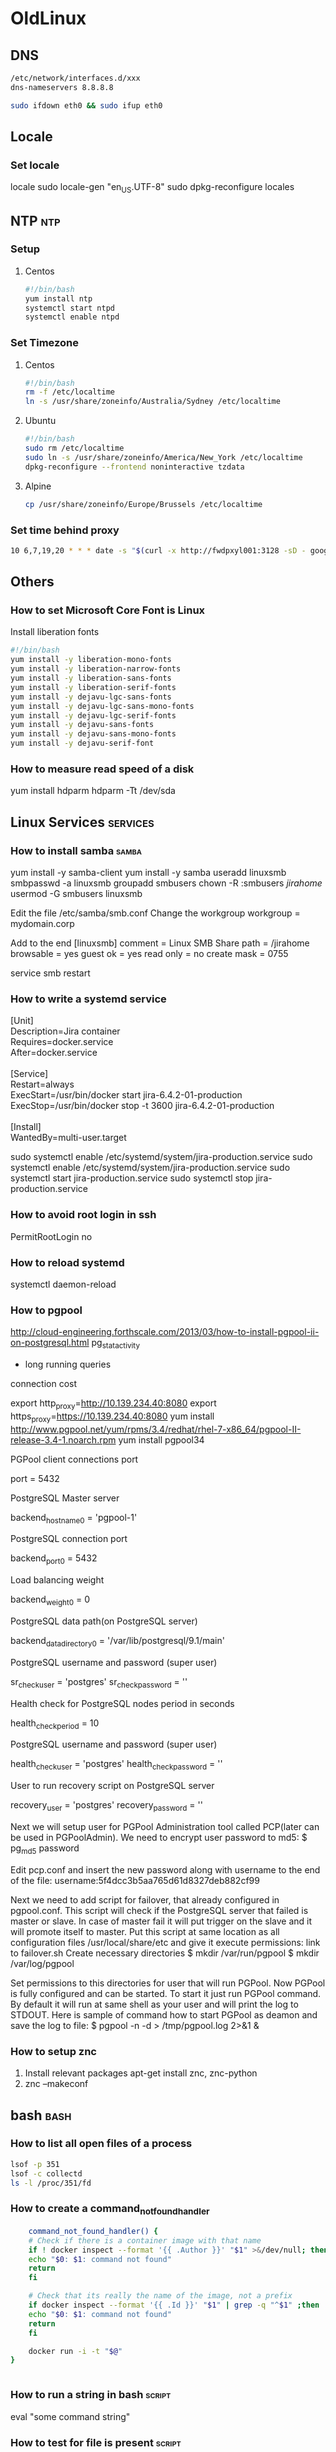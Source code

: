 * OldLinux
** DNS
   #+begin_src bash
   /etc/network/interfaces.d/xxx
   dns-nameservers 8.8.8.8

   sudo ifdown eth0 && sudo ifup eth0

   #+end_src
** Locale
*** Set locale
    locale
    sudo locale-gen "en_US.UTF-8"
    sudo dpkg-reconfigure locales

** NTP                                                                  :ntp:
*** Setup
**** Centos
     #+begin_src bash
       #!/bin/bash
       yum install ntp
       systemctl start ntpd
       systemctl enable ntpd
     #+end_src
*** Set Timezone
**** Centos
     #+begin_src bash
       #!/bin/bash
       rm -f /etc/localtime
       ln -s /usr/share/zoneinfo/Australia/Sydney /etc/localtime
     #+end_src
**** Ubuntu
     #+begin_src bash
       #!/bin/bash
       sudo rm /etc/localtime
       sudo ln -s /usr/share/zoneinfo/America/New_York /etc/localtime
       dpkg-reconfigure --frontend noninteractive tzdata
     #+end_src
**** Alpine
     #+begin_src bash
     cp /usr/share/zoneinfo/Europe/Brussels /etc/localtime
     #+end_src
*** Set time behind proxy
    #+begin_src bash
      10 6,7,19,20 * * * date -s "$(curl -x http://fwdpxyl001:3128 -sD - google.com | grep '^Date:' | cut -d' ' -f3-6)Z"
    #+end_src
** Others
*** How to set Microsoft Core Font is Linux
    Install liberation fonts
    #+begin_src bash
      #!/bin/bash
      yum install -y liberation-mono-fonts
      yum install -y liberation-narrow-fonts
      yum install -y liberation-sans-fonts
      yum install -y liberation-serif-fonts
      yum install -y dejavu-lgc-sans-fonts
      yum install -y dejavu-lgc-sans-mono-fonts
      yum install -y dejavu-lgc-serif-fonts
      yum install -y dejavu-sans-fonts
      yum install -y dejavu-sans-mono-fonts
      yum install -y dejavu-serif-font

    #+end_src

*** How to measure read speed of a disk
    yum install hdparm
    hdparm -Tt /dev/sda
** Linux Services                                                  :services:
*** How to install samba                                              :samba:
    yum install -y samba-client
    yum install -y samba
    useradd linuxsmb
    smbpasswd -a linuxsmb
    groupadd smbusers
    chown -R :smbusers /jirahome/
    usermod -G smbusers linuxsmb

    Edit the file /etc/samba/smb.conf
    Change the workgroup
    workgroup = mydomain.corp

    Add to the end
    [linuxsmb]
    comment = Linux SMB Share
    path = /jirahome
    browsable = yes
    guest ok = yes
    read only = no
    create mask = 0755


    service smb restart

*** How to write a systemd service
    #+begin_verse
    [Unit]
    Description=Jira container
    Requires=docker.service
    After=docker.service

    [Service]
    Restart=always
    ExecStart=/usr/bin/docker start jira-6.4.2-01-production
    ExecStop=/usr/bin/docker stop -t 3600 jira-6.4.2-01-production

    [Install]
    WantedBy=multi-user.target
    #+end_verse
    sudo systemctl enable /etc/systemd/system/jira-production.service
    sudo systemctl enable /etc/systemd/system/jira-production.service
    sudo systemctl start jira-production.service
    sudo systemctl stop jira-production.service

*** How to avoid root login in ssh
    PermitRootLogin no
*** How to reload systemd
    systemctl daemon-reload

*** How to pgpool
    http://cloud-engineering.forthscale.com/2013/03/how-to-install-pgpool-ii-on-postgresql.html
    pg_stat_activity
    - long running queries
    connection cost

    export http_proxy=http://10.139.234.40:8080
    export https_proxy=https://10.139.234.40:8080
    yum install http://www.pgpool.net/yum/rpms/3.4/redhat/rhel-7-x86_64/pgpool-II-release-3.4-1.noarch.rpm
    yum install pgpool34

    PGPool client connections port

    port = 5432

    PostgreSQL Master server

    backend_hostname0 = 'pgpool-1'

    PostgreSQL connection port

    backend_port0 = 5432

    Load balancing weight

    backend_weight0 = 0

    PostgreSQL data  path(on PostgreSQL server)

    backend_data_directory0 = '/var/lib/postgresql/9.1/main'

    PostgreSQL username and password (super  user)

    sr_check_user = 'postgres'
    sr_check_password = ''

    Health check for PostgreSQL nodes period  in seconds

    health_check_period = 10

    PostgreSQL username and password (super  user)

    health_check_user = 'postgres'
    health_check_password = ''

    User to run recovery script on PostgreSQL  server

    recovery_user = 'postgres'
    recovery_password = ''

    Next we will setup user for PGPool Administration tool called PCP(later can be used in PGPoolAdmin). We need to encrypt user password to md5:
    $ pg_md5 password


    Edit pcp.conf and insert the new password along with username to the end of the file:
    username:5f4dcc3b5aa765d61d8327deb882cf99


    Next we need to add script for failover, that already configured in pgpool.conf. This script will check if the PostgreSQL server that failed is master or slave. In case of master fail it will put trigger on the slave and it will promote itself to master. Put this script at same location as all configuration files /usr/local/share/etc and give it execute permissions:
    link to failover.sh
    Create necessary directories
    $ mkdir /var/run/pgpool
    $ mkdir /var/log/pgpool

    Set permissions to this directories for user that will run PGPool.
    Now PGPool is fully configured and can be started. To start it just run PGPool command. By default it will run at same shell as your user and will print the log to STDOUT. Here is sample of command how to start PGPool as deamon and save the log to file:
    $ pgpool -n -d > /tmp/pgpool.log 2>&1 &

*** How to setup znc
    1. Install relevant packages
       apt-get install znc, znc-python
    2. znc --makeconf

** bash                                                                :bash:
*** How to list all open files of a process
    #+begin_src bash
      lsof -p 351
      lsof -c collectd
      ls -l /proc/351/fd
    #+end_src
*** How to create a command_not_found_handler
    #+BEGIN_SRC sh
    command_not_found_handler() {
    # Check if there is a container image with that name
    if ! docker inspect --format '{{ .Author }}' "$1" >&/dev/null; then
	echo "$0: $1: command not found"
	return
    fi

    # Check that its really the name of the image, not a prefix
    if docker inspect --format '{{ .Id }}' "$1" | grep -q "^$1" ;then
	echo "$0: $1: command not found"
	return
    fi

    docker run -i -t "$@"
}


    #+END_SRC
*** How to run a string in bash                                      :script:
    eval "some command string"
*** How to test for file is present                                  :script:
    #+begin_src bash
    if [[ -f "$DEPLOY_USER_PUB_KEY" ]]
    then
    echo "FILE Found"
    else
    echo "FILE Not found"
    fi
    #+end_src
*** How to stop on error in bash                                     :script:
    set -e
*** How to run a command in background and start another command after that :script:

    ./run_prog1 & ./prog2 & ./prog3

    All commands are run in background

*** How to AWK                                                          :awk:
    docker ps | awk 'match($NF, "confluence-(.*)-development",ver)  { print ver[1] }'
    tail -n 10 out.txt  | awk '{ print "||" $1 "|" $2 "|" $3 "|" $4 "|" $5 "||" }'
*** How to replace line in sed                                          :sed:
    sed -i "s/OPTIONS='--selinux-enabled'/OPTIONS='--selinux-enabled -g \/docker'/g" /etc/sysconfig/docker

    sed -i "s/Defaults\s\+requiretty/#Defaults    requiretty/g" /etc/sudoers

    sed -i "s/^# %wheel\s\+ALL=(ALL)\s\+NOPASSWD:\s\+ALL/%wheel\tALL=(ALL)\tNOPASSWD: ALL/g" /etc/sudoers

    sed -i "s/%wheel\s\+ALL=(ALL)\s\+ALL/# %wheel\tALL=(ALL)\tALL/g" /etc/sudoers

*** How to rsync                                                      :rsync:
    rsync -avhz -e ssh root@ululin024:/jirahome/ /jirahome/
    rsync -avhz -rave "ssh -i pem" root@ululin024:/jirahome/ /

    Remove any files that is not in src from dest
    rsync -avhz --delete src dest

    Exclude some directory to src
    rsync --exclude "relativedir" src dest

*** How to set proxy with username and password                       :proxy:
    Password has @ and ( . Replaced it with %28 and %40
    export http_proxy=http://sys_crowd_prod:Lkg%28%4069VxD@10.139.234.210:8080
    export https_proxy=https://sys_crowd_prod:Lkg%28%4069VxD@10.139.234.210:8080

*** How to zip files                                                    :zip:
    zip filename file1 file2

*** How to display date in some format
    date +[%Y:%m:%d %H:%M:%S]

*** How to mount windows share                                        :mount:
    1. Install samba and cifs
       #+begin_src shell
       yum install samba cifs-utils
       #+end_src
    2. mount the windows volume
       #+begin_src shell
       mount -t cifs -o user=username //servername/PackageRepository /ace
       #+end_src
*** How to inplace sort and remove duplicates
    sort -u -o file file
*** How to avoid ssh asking accept hosts
    Host *
    StrictHostKeyChecking no
*** How to pretty print a json
    echo '{"json":"obj"}' | python -mjson.tool

*** How to create a tar.gz of a directory
    tar -zcvf filename.tar.gz /mydir
*** How to return from function
*** How to set proxy for curl
    create a file called ~/.curlrc
    proxy = hostname:port

    #+begin_src bash
function myfunc()
{
    local  myresult='some value'
    echo "$myresult"
}

result=$(myfunc)   # or result=`myfunc`
echo $result

function myfunc()
{
    local  __resultvar=$1
    local  myresult='some value'
    eval $__resultvar="'$myresult'"
}

myfunc result
echo $result

function myfunc()
{
    local  __resultvar=$1
    local  myresult='some value'
    if [[ "$__resultvar" ]]; then
        eval $__resultvar="'$myresult'"
    else
        echo "$myresult"
    fi
}

myfunc result
echo $result
result2=$(myfunc)
echo $result2

    #+end_src

*** How to create a new user with sudo access
    useradd bamboo
    Centos:
    gpasswd -a bamboo wheel

*** How to create a new user with sudo access and ssh keys setup for passwordless login
    adduser demo
    passwd demo
    gpasswd -a demo wheel
    su - demo
    mkdir .ssh
    chmod 700 .ssh
    vi .ssh/authorized_keys
    chmod 600 .ssh/authorized_keys

*** How to create passwordless sudo
    Centos
    %wheel         ALL = (ALL) NOPASSWD: ALL
*** How to pass environment variables to sudo
    sudo var=val sh scriptname
*** How to allow bamboo to run sudo
    The error you will get is
    sudo: sorry, you must have a tty to run sudo
    Remove line Defaults    requiretty
*** How to change crt, cer file to pem
    ADD certs/iag.crt /tmp/iag.cer
    RUN openssl x509 -inform pem -in /tmp/iag.cer -outform der -out /tmp/iag.pem \
    && cp /tmp/iag.pem /etc/pki/ca-trust/source/anchors/iag.pemls \
    && update-ca-trust

    #+BEGIN_SRC bash
    cp iag.crt /usr/local/share/ca-certificates/
    update-ca-certificates
    #+END_SRC
*** How to perserve environment variable in sudo
    sudo -E
*** How to change shell
    chsh -s /bin/zsh
*** How to set java home
    export JAVA_HOME="/usr/lib/jvm/java-7-openjdk-amd64"
*** How to delete all files except latest 3
    ls -t | tail -n +4 | xargs rm --

*** How to extract rpm
    #+begin_src bash
      rpm2cpio file.rpm | cpio -i -d
    #+end_src
*** How to mount all entries in /etc/fstab without rebootm
    #+begin_src bash
      mount -a
    #+end_src
** postgresql                                                      :postgres:
*** How to connect to postgres

    /usr/pgsql-9.3/bin/psql -U <username> -d <database> -h <host>

*** How to restore postgres db
    pg_restore --username=confuser --host=localhost --port=5432 --password --exit-on-error --verbose --dbname=confluence ~/Conf_20150425_preupgrade.backup
*** How to drop all tables in postgres db
    drop schema public cascade
    create public schema
    PGPASSWORD=$DB_PASSWORD psql -h $DB_HOST -p $DB_PORT -U $DB_USERNAME $DB_NAME -t -c "drop schema public cascade"
    PGPASSWORD=$DB_PASSWORD psql -h $DB_HOST -p $DB_PORT -U $DB_USERNAME $DB_NAME -t -c "create schema public"
*** How to dump in postgresql

    pg_dump --username=confuser --host=localhost --port=5432 --password  --verbose confluence -F c -f out.dump

    without password prompt
    PGPASSWORD="mypass" pg_dump --username=confuser --host=localhost --port=5432 -w --verbose confluence -F c -f out.dump

*** Equivalent to oracle

    | Oracle  | Postgres   |
    |---------+------------|
    | LISTAGG | STRING_AGG |
    |         |            |
*** Find all views
    select * from information_schema.views WHERE table_schema NOT IN ('pg_catalog', 'information_schema')
    AND table_name !~ '^pg_';

*** Drop all views


    SELECT 'DROP VIEW ' || table_name || ';'
    FROM information_schema.views
    WHERE table_schema NOT IN ('pg_catalog', 'information_schema')
    AND table_name !~ '^pg_';

*** How to do backup
    1. Add wal archive
    2. mv all wal files to remote location.
    3. /usr/bin/psql -U postgres -W -c "select pg_start_backup('backup_${DATE}');" -p 15432 -h localhost
    4. rsync the data folder to backup location with new date
    5. /usr/bin/psql -U postgres -W -c "select pg_stop_backup();" -p 15432 -h localhost
    6. start backing up the wal files to the new date

*** How to restore
    1. Remove the data folder contents
    2. rsync the backed up data
    3. rsync the wal logs back
    4. remove /data/pg_xlog files
    5. create recovery.conf
       restore_command = 'cp /app_backup/pg_xlog/%f "%p"'
       recovery_target_time = '2015-08-13 14:10:00 AEST'
    6. Set permissions
       chown postgres:postgres $DATA_DIR/recovery.conf
       chmod 0600 $DATA_DIR/recovery.conf

*** How to switch log
    select pg_switch_xlog()
** jira                                                                :jira:
*** How to do database test in jira
    java -cp ./atlassian-log-analysis-0.1.1.jar:/opt/jira/./atlassian-jira-6.4.2-standalone/lib/ojdbc6-11.2.0.2.0.jar \
    com.atlassian.util.benchmark.JIRASQLPerformance jirauser password 'jdbc:oracle:thin:@//UALORA24:1525/CATL' oracle.jdbc.OracleDriver > out.txt

    java -cp ./atlassian-log-analysis-0.1.1.jar:/opt/jira/atlassian-jira-6.4.2-standalone/lib/postgresql-9.0-801.jdbc4.jar \
    com.atlassian.util.benchmark.JIRASQLPerformance jirauser Jir@_D3v 'jdbc:postgresql://ululin030:5432/jira' org.postgresql.Driver > out.txt

*** How to fix import errors in jira
    Jira does not handle \00 text ending well.

    wget -c -O atlassian-xml-cleaner-0.1.jar https://confluence.atlassian.com/download/attachments/12079/atlassian-xml-cleaner-0.1.jar?version=1&modificationDate=1307570821061&api=v2
    java -jar atlassian-xml-cleaner-0.1.jar entities.xml > entities-clean.xml

    [[https://confluence.atlassian.com/display/JIRA/Removing%2Binvalid%2Bcharacters%2Bfrom%2BXML%2Bbackups][Clean XML Dumps for Postgres]]

*** How to reindex via REST
    curl -u admin_username:admin_password -X POST $JIRAURL/rest/api/2/reindex?type=FOREGROUND
    curl -u admin_username:admin_password -X POST $JIRAURL/rest/api/2/reindex
    Type could be one of
    FOREGROUND
    BACKGROUND
    BACKGROUND_PREFFERED (default)

*** How to get application links via rest call
    curl -s -X GET -u <user>:<pass> -H "Accept: application/json" <hostname>/rest/applinks/1.0/listApplicationlinks | python -mjson.tool
*** How to delete application links via rest call
    curl -X DELETE -u <username>:<password> -H "Accept: application/json" localhost:8080/rest/applinks/1.0/applicationlink/2841b105-5904-3c0a-9710-1ff26ae88206

*** How to recover if user not allowed to login
    root@d537165747f1:/tmp# sudo -u postgres psql
    psql (9.3.7)
    Type "help" for help.
    postgres=# \connect jira;
    You are now connected to database "jira" as user "postgres".
    jira=# select * from cwd_directory;
    jira=# select * from cwd_directory;
    jira=# update cwd_directory set directory_position = 1 where id = 10700;
    UPDATE 1
    jira=# update cwd_directory set directory_position = 0 where id = 0;
    UPDATE 0
    jira=# select * from cwd_directory;
    jira=# update cwd_directory set directory_position = 0 where id = 1;
    UPDATE 1
    jira=# select * from cwd_directory;

** docker                                                            :docker:
*** How to change the location of docker images

    /etc/sysconfig/docker add in OPTS line "-g /someloc"
*** How to get running state of a docker container
    docker inspect -f "{{ .State.Running }}" container-name
*** How to setup docker registry
    docker run -d -p 5000:5000 \
    --restart=always --name registry registry:2

*** How to send file to boot2docker
    scp -i ~/.ssh/id_boot2docker -P 2022 file-to-upload docker@localhost:~
*** How to set proxy in boot2docker
*** How to set proxy when behind proxy changing ssl
    add cer file to /etc/ssl/cacerts.pem
    restart docker
*** How to make changes permanent in boot2docker
    boot2docker save

*** How to change the size of default base image
    Modify the docker config in /etc/sysconfig/docker-storage to add the line:
    DOCKER_STORAGE_OPTIONS= - -storage-opt dm.basesize=20G
    service docker stop
    rm /var/lib/docker NOTE THIS DELETES ALL IMAGES etc. SO MAKE A BACKUP
    service docker start
*** Use insecure registry
    #+begin_src bash
      sudo vim /usr/lib/systemd/system/docker.service
      #ExecStart=/usr/bin/dockerd
      ExecStart=/usr/bin/dockerd --insecure-registry 192.168.1.88:5000
    #+end_src
** IRC                                                                  :irc:
   /msg NickServ SET PASSWORD mynewpassword

** AWS                                                                  :aws:
*** Install awscli
    pip install awscli
    For Better UI
    pip install aws-shell
*** Install spark in ec2 cluster
    ./spark-ec2 --key-pair=spark --identity-file=~/personal/passwords/spark.pem --region=ap-southeast-2 launch
*** How to query using aws cli

    aws ec2 describe-instances --output text --query 'Reservations[*].Instances[*].[InstanceId,InstanceType,Tags[?Key==`Name`].Value]'

    aws ec2 describe-instances --output table --query 'Reservations[*].Instances[*].{ID:InstanceId,Type:InstanceType,Tags:Tags[?Key==`Name`].Value | [0]}'
*** How to change the ami's permission
    $ aws ec2 modify-image-attribute --image-id ami-2bb65342 --launch-permission "{\"Add\":[{\"UserId\":\"123456789012\"}]}"
*** EBS Volumes
    Network attached
    Persist even after the instances are terminated
    Highly Available and Reliable
    Can be used as a storage or boot partition
    Two Volume Types
    1. Standard   - Moderate / bursty I/O Requirements
    2. Provisioned IOPS  - High Performance I/O Requirements like db

*** Create EBS Volumes


    The volume could be /dev/sdf or /dev/xvdf
    sudo mkfs -t ext3 /dev/sdf
    sudo mount /dev/sdf /mnt/data-store
    /etc/fstab
    /dev/sdf /mnt/data-store ext3 defaults,noatime 1 2

*** Create Autoscaling

    export PATH
    export AWS_ACCESS_KEY=AKIAIOTLT6VHWGIJ2HZQ
    export AWS_SECRET_ACCESS_KEY=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
    export EC2_REGION=us-east-1
    export EC2_URL=https://us-east-1.ec2.amazonaws.com
    export AWS_ACCESS_KEY_ID=$AWS_ACCESS_KEY
    export AWS_SECRET_KEY=$AWS_SECRET_ACCESS_KEY
    export AWS_CLOUDFORMATION_HOME=/opt/aws/apitools/cfn
    export PATH=$AWS_CLOUDFORMATION_HOME/bin:$PATH
    export PATH=/opt/aws/bin:$PATH
    export AWS_CREDENTIALS_FILE=/home/ec2-user/.aws-credentials
    export AWS_CREDENTIAL_FILE=$AWS_CREDENTIALS_FILE
    export PATH=/usr/local/bin/aws-scripts-mon:$PATH
    export AMM_KEY_NAME=qwikLABS-L131-302767
    export PATH=/usr/local/bin/aws-scripts-mon:$PATH
    export AWS_DEFAULT_REGION=us-east-1

    Create autoscale launch config
    as-create-launch-config --image-id <PasteYourAMIIdHere> --instance-type t1.micro --key <PasteYourKeyNameHere> --group <PasteYourSecurityGroupHere> --user-data-file as-bootstrap.sh --launch-config lab-lc


    Check for metadata
    ec2-metadata

    check for metadata about the placement group
    ec2-metadata -z

    Set the autoscaling group
    as-create-auto-scaling-group lab-as-group --availability-zones <PasteYourAvailabilityZoneHere> --launch-configuration lab-lc --load-balancers <PasteYourElasticLoadBalancerHere> --max-size 5 --min-size 1
    as-create-auto-scaling-group lab-as-group --availability-zones us-east-1a --launch-configuration lab-lc --load-balancers qlstack2-ElasticL-YH2U2F6BVD9I --max-size 5 --min-size 1


    aws autoscaling create-launch-configuration --launch-configuration-name odtestlaunch --image-id ami-1b3b462b --instance-type t1.micro

    aws autoscaling describe-launch-configurations --launch-configuration-names odtestlaunch


    aws autoscaling create-auto-scaling-group --auto-scaling-group-name spotodtestgroup --launch-configuration-name odtestlaunch --min-size 2 --max-size 2 --availability-zones <Your Availability Zone>

    aws autoscaling describe-auto-scaling-groups


    aws autoscaling enable-metrics-collection --auto-scaling-group-name spotodtestgroup --granularity 1Minute --metrics GroupInServiceInstances

    aws autoscaling create-launch-configuration --launch-configuration-name spottestlaunch --image-id ami-1b3b462b --instance-type t1.micro --spot-price 0.03

    aws autoscaling describe-launch-configurations --launch-configuration-names spottestlaunch

    aws autoscaling update-auto-scaling-group --auto-scaling-group-name spotodtestgroup --launch-configuration-name spottestlaunch --min-size 0 --max-size 6 --desired-capacity 4

    aws autoscaling update-auto-scaling-group --auto-scaling-group-name spotodtestgroup --launch-configuration-name spottestlaunch --desired-capacity 6

    aws autoscaling put-scaling-policy --auto-scaling-group-name spotodtestgroup --policy-name spotodtestpolicy --adjustment-type ExactCapacity --scaling-adjustment 0




==================================================================================================================
Create Auto Scaling Notifications
==================================================================================================================

as-put-notification-configuration lab-as-group --topic-arn <PasteTheTopicARNHere> --notification-types autoscaling:EC2_INSTANCE_LAUNCH, autoscaling:EC2_INSTANCE_TERMINATE
as-put-notification-configuration lab-as-group --topic-arn arn:aws:sns:us-east-1:992013841892:lab-as-topic --notification-types autoscaling:EC2_INSTANCE_LAUNCH, autoscaling:EC2_INSTANCE_TERMINATE



==================================================================================================================
Create Auto Scaling Policies
==================================================================================================================

as-put-scaling-policy lab-scale-up-policy --auto-scaling-group lab-as-group --adjustment=1 --type ChangeInCapacity --cooldown 300


as-put-scaling-policy lab-scale-down-policy --auto-scaling-group lab-as-group "--adjustment=-1" --type ChangeInCapacity --cooldown 300


==================================================================================================================
Wrapping Up
==================================================================================================================

as-describe-scaling-activities --show-long

** Zsh
    1. Kill x<TAB> will do autocomplete with the process id of process name starting with x
    2. !$ expands to the previous history line’s last argument, !^ expands to the first argument, !:n to the n-th argument.
    3. <42-69> globs numbers between 42 and 69. Drop the number(s) to make it open-valued. {42..69} expands to the numbers between 42 and 69.
    4. ESC-RETURN inserts a literal newline, so you can edit longer commands easily.
    5. cat {file1, file2}
** Salt                                                                :salt:
   salt-cloud -m ~/learn/uni/project/sw/salt/cloud.maps.d/ec2.map -P

** Spark
   -Dspark.local.dir=/mnt/spark

** Oracle                                                            :oracle:
*** How to see all views in oracle
    select * from all_views where owner = 'JIRAUSER';
*** How to see all tables in oracle
    select * from all_tables where owner = 'JIRAUSER';
*** How to export Data in Oracle
    exp username/password
** Others
*** How to Run Java in port 80 or 443
    1. Allow java bin to run in privileged mode
       #+begin_src shell
       /usr/sbin/setcap 'cap_net_bind_service=+ep' /loc/to/java
       #+end_src
    2. If java throws error like libjli.so not found. Add the libjli.so folder to be allowed.
       #+begin_src shell
       cat > /etc/ld.so.conf.d/java.conf <<EOF
       /usr/java/jire_1.8.40/lib/amd64/jli
       EOF
       #+end_src
    3. Exec ldconfig
       #+begin_src shell
       ldconfig
       #+end_src
*** How to edit xml using augeas
    augtool --noload --noautoload --echo

    set /augeas/load/Xml/lens "Xml.lns"
    set /augeas/load/Xml/incl "/tmp/foo.xml"
    load

    set /augeas/load/Shellvars_list/lens "Shellvars_list.lns"
    set /augeas/load/Shellvars_list/incl "/tmp/test.properties"
    load

    set /augeas/load/Simplevars/lens "Shellvars.lns"
    set /augeas/load/Simplevars/incl "/tmp/test.properties"
    load


    set /augeas/load/Properties/lens "Properties.lns"
    set /augeas/load/Properties/incl "/tmp/test.properties"
    load
*** How to setup guard file for coffeescript
    https://github.com/guard/guard-coffeescript
*** How to develop a phonegap application with ionic framework
    1. Download and install nodejs
    2. Download and Install phonegap in OSX
    3. Download and Install phonegap in your android through your play store
    4. Install ionic
       npm install -g cordova ionic
    5. Start an ionic project
       ionic start <appname> sidemenu
    6. Install android sdk
    7.
*** How to use Yeoman
    npm install -g yo bower grunt-cli gulp
    npm install -g generator-angular
    yo angular --coffee

*** How to run consul
    [[https://www.consul.io/intro/getting-started/install.html][consul]]
*** How to use qfc
    git clone https://github.com/pindexis/qfc $HOME/.qfc
*** how to check vm statistics
    vmstat 1
*** How to set npm proxy
    #+BEGIN_SRC sh
    npm config set proxy http://proxy.company.com:8080
    npm config set https-proxy http://proxy.company.com:8080
    #+END_SRC
    #+BEGIN_SRC sh
    export npm_config_proxy http://proxy.company.com:8080
    export npm_config_https_proxy http://proxy.company.com:8080
    #+END_SRC
*** How to set npm insecure
    npm set strict-ssl false
*** How to run js from command line
    apt-get install libmozjs-24-bin
*** How to install selenium
    Install xvfb to run chrome headlessly
    sudo apt-get install xvfb
    sudo apt-get install unzip
    wget -N http://chromedriver.storage.googleapis.com/2.20/chromedriver_linux64.zip
    unzip chromedriver_linux64.zip
    chmod +x chromedriver
    sudo mv -f chromedriver /usr/local/share/chromedriver
    sudo ln -s /usr/local/share/chromedriver /usr/local/bin/chromedriver
    sudo ln -s /usr/local/share/chromedriver /usr/bin/chromedriver
*** How to setup a angular, coffee, leaflet project
    install nvm
    npm install yo bower grunt-cli gulp
    npm install generator-angular
*** How to run aspell
    aspell --lang=en --mode=tex check file.tex
*** How to convert esri to geojson
    ogr2ogr -f GeoJSON test.json ~/Downloads/test.json OGRGeoJSON
*** How to clear totem player history
    rm ~/.local/share/recently-used.xbel
*** How to use PGP
    1. In Mac download and install PGP from [[https://gpgtools.org][PGP For OSX]]
    2. Create your own key
    3. Set the keyboard shortcut
*** How to run maven with cucumber options
    mvn test -Dcucumber.options="--tags @CalculateHomePremium_Buildings_EnvSmokeTest"

*** How to find list of open files by process id
    #+begin_src bash
      lsof +f g -ap <PROCESS_ID>
    #+end_src
*** How to get input from file but have user to skip to next line
    #+begin_src bash
      exec 3<file
      while read -u 3 line;do echo echo "$line"; read -p "Press any key" -n 1;done
    #+end_src
*** How to add user to a groups
    sudo gpasswd -a ${USER} docker
** openssl
   #+begin_src bash
   openssl x509 -in some_pem_file.pem -text
   #+end_src
*** Export cert from website
    #+BEGIN_SRC bash
    echo | openssl s_client -connect yoursever:port 2>&1 | sed -ne '/-BEGIN CERTIFICATE-/,/-END CERTIFICATE-/p' > yourcert.pem l l
    #+END_SRC
** Volumes
   Physical Volumes
     - pvcreate /dev/sdb
     -
   Volume Groups
     vgcreate volname /dev/sdb /dev/sdc
     vgdisplay
     vgreduce volname /dev/sdc
     vgextend volname /dev/sdc
     vgscan
   Logical Volumes
     lvcreate -n logical_vol_name --size 4G volname
     lvdisplay
     lvremove /dev/volname/logical_vol_name
     lvextend -L +2G /dev/volname/logical_vol_name
     lvreduce -L -2G /dev/volname/logical_vol_name
   mkfs.ext4 /dev/volname/logical_vol_name
** cron
*** Generic Format
    ENV_VAR=value
    MAILTO=xyz@xxx.com
    min hour day month year username flock -nx /var/somelockfile.lock task
*** How to make cron job to dump to a file with name contains date     :cron:
    run at every minute
    */1 * * * * ls >> /somefolder/$(date '+\%Y\%m\%d_\%H\%M\%S').txt
    run at 2 AM every day
    00 02 * * * ls >> /somefolder/$(date '+\%Y\%m\%d_\%H\%M\%S').txt
*** How to set cron job in script                                      :cron:
    echo "*/5 * * * * rsync -aq from to" > /tmp/mycron
    crontab /tmp/mycron
    rm /tmp/mycron
*** How to remove all cron jobs                                        :cron:
    crontab -r
** selinux httpd
   chcon -Rv --type=httpd_sys_content_t /html
** Kernel
*** Drop Caches
    #+begin_src bash
    sync; echo 3 > /proc/sys/vm/drop_caches
    #+end_src
** setuid and setgid
   u+s and g+s
** setfacl and getfacl
   setfacl -m u:someuser:rw file_or_dir
   getfacl file_or_dir
   getfacl file_or_dir | getfacl --set-file=- file_or_dir
** selinux
   Modes
   1. Enabled
   2. Passive
   3. Disabled
      Check the status of selinux
      #+begin_src bash
      sestatus
      getenforce
      #+end_src
** nsupdate
   #+begin_src bash
     cat > dnsfile <<EOF
     server 10.100.246.10
     update delete fe1.example.com.
     update add fe1.example.com. 300 A 10.100.246.20
     send
     update delete 20.246.100.10.in-addr.arpa. 300 PTR
     update add 20.246.100.10.in-addr.arpa. 300 PTR fe1.example.com.
     send
     EOF
     nsupdate dnsfile
   #+end_src
** certificates
   Add root certificates
   #+begin_src bash
     #!/bin/bash

     ## Copy the attachment from $RS_ATTACH_DIR

     sudo ls -l $RS_ATTACH_DIR/iag-ca.cer

     sudo cp $RS_ATTACH_DIR/iag-ca.cer /etc/pki/ca-trust/source/anchors/

     ## Update the certificates ##
     sudo update-ca-trust extract

   #+end_src
** nslookup
   #+BEGIN_SRC bash
nslookup
> set querytype=soa
> live.gsteasyonline.com

   #+END_SRC
** xargs
   - use -I {} . This means you can use "{}" anywhere for the input text to be
   replaced
   - use -P 10 to run 10 in parallel.

** lsattr chattr
   - +i immutable
   - +u undeletable. If deleted, the file can be recovered using undeletion tool
   - +s secure delete a file.
* SELinux
** Concepts
  - It is a Labelling System
  - Current Access control is called DAC (Discretionary Access Control)
    - The user gives access. He can mess it up
  - SELinux provides MAC (Mandatory Access Control)
  - Terminologies
    1. Objects
       - Anything on linux system is considered as object
    2. Subjects
       - Users and Processes. Only in MLS Policy
    3. Labels
       - A.K.A Security Contexts
    4.
  - SELinux Components
    1. Modes
       - Types of Modes: Disabled, Permissive, Enforced
         #+BEGIN_SRC bash
         getenforce # get mode
         sestatus
         setenforce 1 # add to Enforceing mode
         setenforce 0 # add to Permissive mode
         #+END_SRC
       - /etc/selinux/config is used for making selinux changes permanent
       - You can change in grub as well. add enforcing = 0 in the kernel line.
    2. Labels
       - Label contains User, Role, Type, Level
       - Levels are rarely used
       - -Z to existing commands to see the selinux labels
    3. Policy Types
       - Targeted policy is the default policy on RHEL
       - Types: Targeted, minimal, mls
       - MLS: Multilevel security
       - MLS is for government grade security and it is complex
       - minimal: is for low spec machines. Barebones of Targeted policy
    4. Policy Rules and Packages
       - SELinux Policy are loaded into kernel dynamically at runtime
       - Policy reside at /etc/selinux/targeted or /etc/selinux/mls or /etc/selinux/minimal
  - Type Enforcement
    - Targeted Policy depends heavily on type and hence implements technology called Type Enforcement (TE)
    - Objects with same security requirement are grouped together with same type
    - Objects with same type are allowed to access and interact with each other
    - In the context of processes, we call type as domain
    - unconfined_t domain in the domain in which processes not part of selinux run
    #+BEGIN_SRC bash
    # Get all selinux types
    seinfo -t
    # Get all selinux users
    seinfo -u
    # Get all user account mapping to selinux user
    semanage login -l
    #+END_SRC
  - Default rule is to deny all
  - Policy Lookup results gets stored in Access Vector Cache (AVC)
  - MAC sits on top of DAC. First DAC Rules are checked then MAC
  - To list all unconfined domains
    #+BEGIN_SRC bash
    seinfo -aunconfined_domain_type -x
    #+END_SRC
  - To see all allow rules
    #+BEGIN_SRC bash
    sesearch --allow
    #+END_SRC
  - To see all loaded policy modules
    #+BEGIN_SRC bash
    semodule -l
    #+END_SRC
  - Booleans
    - Allow to make on the fly dynamic changes
    - To list all Booleans
      #+BEGIN_SRC bash
      getsebool -a
      semanage boolean -l
      #+END_SRC
    - To get and set booleans
      #+BEGIN_SRC bash
      setsebool samba_export_all_ro on
      setsebool samba_export_all_ro off

      # To make setting permananet
      setsetbool samba_export_all_ro on -P
      #+END_SRC
  - audit2allow to create new rules based on current error messages
    - To show all the denied errors in human readable form
    #+BEGIN_SRC bash
    audit2allow -wa
    #+END_SRC
    - To create a new policy from error messages
      #+BEGIN_SRC bash
      audit2allow -aM
      #+END_SRC
  - Permissive Domains
    - Allow specific domains into permissive modes
    - To list selinux permissive domains
      #+BEGIN_SRC bash
      semanage permissive -l
      #+END_SRC
    - To make a domain permissive and remove it
      #+BEGIN_SRC bash
      semanage permissive -a httpd_t
      semanage permissive -d httpd_t
      #+END_SRC
  - Create a new context and restore context
  - Copy files inherit labels from the target location
  - Move files will retain their original labels
  - To preserve selinux while copying
    #+BEGIN_SRC bash
    cp -c src dest
    cp --preserve=context src dest
    #+END_SRC
  - While relabeling uses /etc/selinux/targeted/contexts/files/file_contexts
  - To force relabeling touch /root/.autorelabel. This will remove all labels and reset based on the file_contexts file
  - To add entries to file_contexts
    #+BEGIN_SRC bash
    semanage fcontext -at httpd_sys_content_t "web(/.*)?"
    #+END_SRC
  - Log file: /var/log/audit/audit.log and/or /var/log/messages if setroubleshootd is running or not
    - "SELinux is preventing" in /var/log/messages
    - "denied" in /var/log/audit/audit.log
    - Run setroubleshootd
  - There are lots of audit denied not logged. This is by design as they dont cause any harm. seinfo shows it
** Commands
*** Find Any audit errors
    #+BEGIN_SRC bash
       ausearch -m AVC,USER_AVC,SELINUX_ERR,USER_SELINUX_ERR -i
    #+END_SRC
* cloudinit

  init local  -> cloud-init init -l
  init        -> cloud-init init
  config      -> cloud-init modules -m config
  final       -> cloud-init modules -m final

* Commands & Snippets
** lsof
*** kill all process by user
    #+BEGIN_SRC bash
    kill -9 `lsof -t -u someuser`
    #+END_SRC

*** Find process with open port
   #+BEGIN_SRC bash
   lsof -i TCP:22
   #+END_SRC

*** Find all open files by PID
   #+BEGIN_SRC bash
   lsof -p somepid
   #+END_SRC

*** Find all the open files in directory
   #+BEGIN_SRC bash
   lsof +d /somedir
   lsof +D /somedir
   #+END_SRC
** nc
*** Client
    #+BEGIN_SRC bash
    nc localhost 22
    #+END_SRC

*** Server
    #+BEGIN_SRC bash
    nc -l localhost 3000
    #+END_SRC

*** Transfer files
    #+BEGIN_SRC bash
    nc -l localhost 3000 > test
    cat somefile > nc localhost 3000
    #+END_SRC

*** Using udp
    #+BEGIN_SRC bash
    nc -u -l localhost 3000
    nc -u localhost 3000
    #+END_SRC

*** Port scanning
    #+BEGIN_SRC bash
    nc -zv somehost 1000-65535
    nc -zv somehost 22 80 8080
    #+END_SRC
** socat
*** Connect System command to STDOUT
    #+BEGIN_SRC bash
    socat SYSTEM:date -
    #+END_SRC
*** Connect STDIN to http server
    #+BEGIN_SRC bash
    socat - TCP:localhost:80,crnl
    #+END_SRC
*** Send a compressed file to server
    #+BEGIN_SRC bash
    tar czf - /folder/to/backup | socat TCP:hostname:4242 -
    #+END_SRC
** wget
   --no-check-certificate
